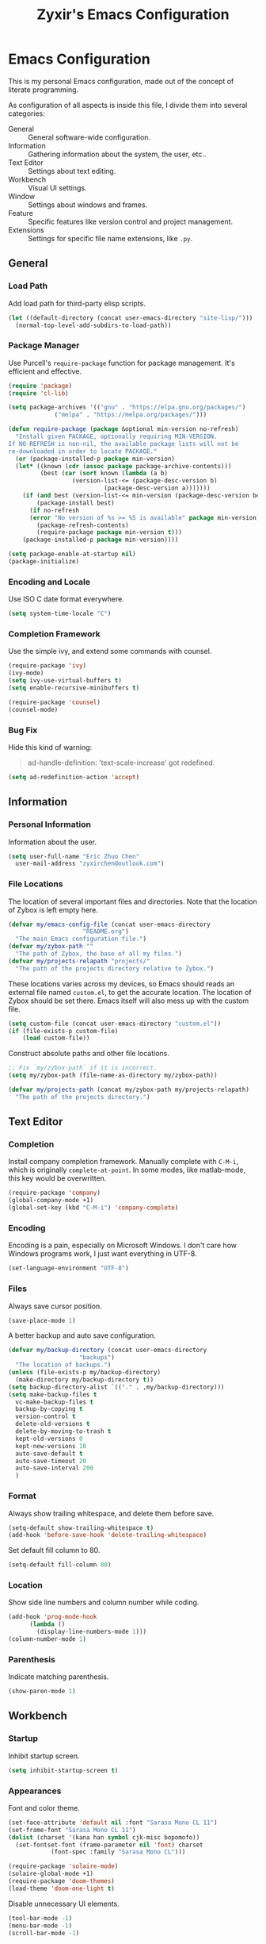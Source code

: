 #+TITLE: Zyxir's Emacs Configuration
#+STARTUP: content

* Emacs Configuration

This is my personal Emacs configuration, made out of the concept of
literate programming.

As configuration of all aspects is inside this file, I divide them
into several categories:

- General :: General software-wide configuration.
- Information :: Gathering information about the system, the user,
  etc..
- Text Editor :: Settings about text editing.
- Workbench :: Visual UI settings.
- Window :: Settings about windows and frames.
- Feature :: Specific features like version control and project
  management.
- Extensions :: Settings for specific file name extensions, like
  ~.py~.

** General

*** Load Path

Add load path for third-party elisp scripts.

#+begin_src emacs-lisp
  (let ((default-directory (concat user-emacs-directory "site-lisp/")))
    (normal-top-level-add-subdirs-to-load-path))
#+end_src

*** Package Manager

Use Purcell's ~require-package~ function for package management. It's
efficient and effective.

#+begin_src emacs-lisp
  (require 'package)
  (require 'cl-lib)

  (setq package-archives '(("gnu" . "https://elpa.gnu.org/packages/")
			   ("melpa" . "https://melpa.org/packages/")))

  (defun require-package (package &optional min-version no-refresh)
    "Install given PACKAGE, optionally requiring MIN-VERSION.
  If NO-REFRESH is non-nil, the available package lists will not be
  re-downloaded in order to locate PACKAGE."
    (or (package-installed-p package min-version)
	(let* ((known (cdr (assoc package package-archive-contents)))
	       (best (car (sort known (lambda (a b)
					(version-list-<= (package-desc-version b)
							 (package-desc-version a)))))))
	  (if (and best (version-list-<= min-version (package-desc-version best)))
	      (package-install best)
	    (if no-refresh
		(error "No version of %s >= %S is available" package min-version)
	      (package-refresh-contents)
	      (require-package package min-version t)))
	  (package-installed-p package min-version))))

  (setq package-enable-at-startup nil)
  (package-initialize)
#+end_src

*** Encoding and Locale

Use ISO C date format everywhere.

#+begin_src emacs-lisp
  (setq system-time-locale "C")
#+end_src

*** Completion Framework

Use the simple ivy, and extend some commands with counsel.

#+begin_src emacs-lisp
  (require-package 'ivy)
  (ivy-mode)
  (setq ivy-use-virtual-buffers t)
  (setq enable-recursive-minibuffers t)

  (require-package 'counsel)
  (counsel-mode)
#+end_src

*** Bug Fix

Hide this kind of warning:

#+begin_quote
ad-handle-definition: 'text-scale-increase' got redefined.
#+end_quote

#+begin_src emacs-lisp
  (setq ad-redefinition-action 'accept)
#+end_src

** Information

*** Personal Information

Information about the user.

#+begin_src emacs-lisp
  (setq user-full-name "Eric Zhuo Chen"
	user-mail-address "zyxirchen@outlook.com")
#+end_src

*** File Locations

The location of several important files and directories. Note that the
location of Zybox is left empty here.

#+begin_src emacs-lisp
  (defvar my/emacs-config-file (concat user-emacs-directory
				       "README.org")
    "The main Emacs configuration file.")
  (defvar my/zybox-path ""
    "The path of Zybox, the base of all my files.")
  (defvar my/projects-relapath "projects/"
    "The path of the projects directory relative to Zybox.")
#+end_src

These locations varies across my devices, so Emacs should reads an
external file named ~custom.el~, to get the accurate location. The
location of Zybox should be set there. Emacs itself will also mess up
with the custom file.

#+begin_src emacs-lisp
  (setq custom-file (concat user-emacs-directory "custom.el"))
  (if (file-exists-p custom-file)
      (load custom-file))
#+end_src

Construct absolute paths and other file locations.

#+begin_src emacs-lisp
  ;; Fix `my/zybox-path` if it is incorrect.
  (setq my/zybox-path (file-name-as-directory my/zybox-path))

  (defvar my/projects-path (concat my/zybox-path my/projects-relapath)
    "The path of the projects directory.")
#+end_src

** Text Editor

*** Completion

Install company completion framework. Manually complete with =C-M-i=, which is
originally ~complete-at-point~. In some modes, like matlab-mode, this key would
be overwritten.

#+begin_src emacs-lisp
  (require-package 'company)
  (global-company-mode +1)
  (global-set-key (kbd "C-M-i") 'company-complete)
#+end_src

*** Encoding

Encoding is a pain, especially on Microsoft Windows. I don't care how Windows
programs work, I just want everything in UTF-8.

#+begin_src emacs-lisp
  (set-language-environment "UTF-8")
#+end_src

*** Files

Always save cursor position.

#+begin_src emacs-lisp
  (save-place-mode 1)
#+end_src

A better backup and auto save configuration.

#+begin_src emacs-lisp
  (defvar my/backup-directory (concat user-emacs-directory
				      "backups")
    "The location of backups.")
  (unless (file-exists-p my/backup-directory)
    (make-directory my/backup-directory t))
  (setq backup-directory-alist `(("." . ,my/backup-directory)))
  (setq make-backup-files t
	vc-make-backup-files t
	backup-by-copying t
	version-control t
	delete-old-versions t
	delete-by-moving-to-trash t
	kept-old-versions 0
	kept-new-versions 10
	auto-save-default t
	auto-save-timeout 20
	auto-save-interval 200
	)
#+end_src

*** Format

Always show trailing whitespace, and delete them before save.

#+begin_src emacs-lisp
  (setq-default show-trailing-whitespace t)
  (add-hook 'before-save-hook 'delete-trailing-whitespace)
#+end_src

Set default fill column to 80.

#+begin_src emacs-lisp
  (setq-default fill-column 80)
#+end_src

*** Location

Show side line numbers and column number while coding.

#+begin_src emacs-lisp
  (add-hook 'prog-mode-hook
	    (lambda ()
	      (display-line-numbers-mode 1)))
  (column-number-mode 1)
#+end_src

*** Parenthesis

Indicate matching parenthesis.

#+begin_src emacs-lisp
  (show-paren-mode 1)
#+end_src

** Workbench

*** Startup

Inhibit startup screen.

#+begin_src emacs-lisp
  (setq inhibit-startup-screen t)
#+end_src

*** Appearances

Font and color theme.

#+begin_src emacs-lisp
  (set-face-attribute 'default nil :font "Sarasa Mono CL 11")
  (set-frame-font "Sarasa Mono CL 11")
  (dolist (charset '(kana han symbol cjk-misc bopomofo))
    (set-fontset-font (frame-parameter nil 'font) charset
		      (font-spec :family "Sarasa Mono CL")))

  (require-package 'solaire-mode)
  (solaire-global-mode +1)
  (require-package 'doom-themes)
  (load-theme 'doom-one-light t)
#+end_src

Disable unnecessary UI elements.

#+begin_src emacs-lisp
  (tool-bar-mode -1)
  (menu-bar-mode -1)
  (scroll-bar-mode -1)
#+end_src

*** Modeline

**** Hide Minor Modes

There are so many minor modes displayed on the mode line, which should
be diminished.

#+begin_src emacs-lisp
  (require-package 'diminish)
  (add-hook 'after-init-hook
	    (lambda ()
	      (diminish 'counsel-mode)
	      (diminish 'ivy-mode)
	      (diminish 'org-roam-mode)
	      (diminish 'projectile-mode)
	      (diminish 'which-key-mode)))
#+end_src

*** Minibuffer

I want to use smex to enhance my =M-x=, while still having the ivy
interface for a consistent UI. So I add Purcell's ivy-smex as a
submodule.

#+begin_src emacs-lisp
  (require 'ivy-smex)
  (global-set-key (kbd "M-x") 'ivy-smex)
#+end_src

*** Which-key

Which-key displays the key bindings following your currently entered
incomplete command (a prefix) in a popup.

#+begin_src emacs-lisp
  (require-package 'which-key)
  (which-key-setup-side-window-bottom)
  (which-key-mode)
#+end_src

** Window

*** Frame Behavior

If running with GUI, adjust the frame.

#+begin_src emacs-lisp
  (when (display-graphic-p)
    (setq initial-frame-alist
	  '((width . 110)
	    (height . 40)))
    (setq default-frame-alist initial-frame-alist))
#+end_src

** Feature

*** Emojis

Install emojify to display emojis.

#+begin_src emacs-lisp
  (require-package 'emojify)

  (setq emojify-emoji-styles '(github))
  (global-emojify-mode +1)
#+end_src

*** Git

Magit is a complete text-based user interface to Git.

#+begin_src emacs-lisp
  (require-package 'magit)
#+end_src

*** Org-Roam

Org-roam is a tool for network thought. I decided to try it on
<2021-03-15 Mon>.

**** Installation

Above all, install it.

#+begin_src emacs-lisp
  (require-package 'org)
  (require-package 'org-roam)
#+end_src

Warn if ~sqlite3~ is not located on ~exec-path~.

#+begin_src emacs-lisp
  (unless (executable-find "sqlite3")
    (message "To make org-roam work, you have to install sqlite3"))
#+end_src

Set the org-roam directory, and enable it by default.

#+begin_src emacs-lisp
  (setq org-roam-directory (concat my/zybox-path "org-roam"))
  (unless (file-exists-p org-roam-directory)
    (make-directory org-roam-directory))
  (org-roam-mode)
#+end_src

**** Daily Notes

Use org-roam to write daily notes, a.k.a. journals.

#+begin_src emacs-lisp
  (setq org-roam-dailies-directory "daily")

  (setq org-roam-dailies-capture-templates
	'(("d" "default" entry
	   #'org-roam-capture--get-point
	   "* %?"
	   :file-name "daily/%<%Y-%m-%d>"
	   :head "#+title: %<%Y-%m-%d>\n\n")))
#+end_src

**** Shortcuts

Define a series of shortcuts for org-roam. "z" for Zettelkasten.

#+begin_src emacs-lisp
  (define-prefix-command 'my/org-roam-map)
  (global-set-key (kbd "C-c z") 'my/org-roam-map)

  (define-key 'my/org-roam-map (kbd "b") 'org-roam-db-build-cache)
  (define-key 'my/org-roam-map (kbd "d") 'org-roam-dailies-find-date)
  (define-key 'my/org-roam-map (kbd "f") 'org-roam-find-file)
  (define-key 'my/org-roam-map (kbd "i") 'org-roam-insert)
  (define-key 'my/org-roam-map (kbd "t") 'org-roam-buffer-toggle-display)
#+end_src

*** Project Management

Manage projects with projectile, and use =C-c p= as the shortcut.

#+begin_src emacs-lisp
  (require-package 'projectile)
  (projectile-mode +1)
  (define-key projectile-mode-map (kbd "C-c p") 'projectile-command-map)
#+end_src

**** Search Path

Default search for projects in the user defined projects path.

#+begin_src emacs-lisp
  (setq projectile-project-search-path `(,my/projects-path))
#+end_src

*** Quick Access

I want to reach several important files quickly with shortcuts.

#+begin_src emacs-lisp
  (define-prefix-command 'my/quick-access-map)
  (global-set-key (kbd "C-c o") 'my/quick-access-map)

  (defun my/quick-access-zybox ()
    (interactive)
    (find-file my/zybox-path))
  (define-key 'my/quick-access-map (kbd "z") 'my/quick-access-zybox)

  (defun my/quick-access-emacs-config ()
    (interactive)
    (find-file my/emacs-config-file))
  (define-key 'my/quick-access-map (kbd "e") 'my/quick-access-emacs-config)

  (defun my/quick-access-projects ()
    (interactive)
    (find-file my/projects-path))
  (define-key 'my/quick-access-map (kbd "p") 'my/quick-access-projects)
#+end_src

** Extensions

*** Org ~.org~

**** Attachments

Put attachments in an obvious directory.

#+begin_src emacs-lisp
  (setq org-attach-id-dir "org-attachments/")
#+end_src

**** Bullets

Show org-mode bullets as UTF-8 characters.

#+begin_src emacs-lisp
  (require-package 'org-bullets)
  (require 'org-bullets)
  (add-hook 'org-mode-hook (lambda () (org-bullets-mode 1)))
#+end_src

**** Editing Features

Enable auto fill, and fill to the 80th character.

#+begin_src emacs-lisp
  (add-hook 'org-mode-hook
	    (lambda ()
	      (auto-fill-mode +1)))
#+end_src

**** Insert Image

Org-download facilitates moving images from filesystem, clipboard, or
web pages, into an org-mode buffer.

#+begin_src emacs-lisp
  (require-package 'org-download)
  (require 'org-download)
  (add-hook 'dired-mode-hook 'org-download-enable)

  ;; By default, add image as attachment.
  (setq org-download-method 'attach)
#+end_src

*** MATLAB ~.m~

The old but useful MATLAB mode.

#+begin_src emacs-lisp
  (require-package 'matlab-mode)
  (add-hook 'matlab-mode-hook 'auto-fill-mode)
#+end_src

However, my line number configuration doesn't work on matlab-mode, so it
requires extra configuration.

#+begin_src emacs-lisp
  (add-hook 'matlab-mode-hook
	    (lambda ()
	      (display-line-numbers-mode 1)))
#+end_src

* Todos

Functionalities to be added.

** DONE completion framework

** DONE pairing indicator

** TODO general.el shortcut management
